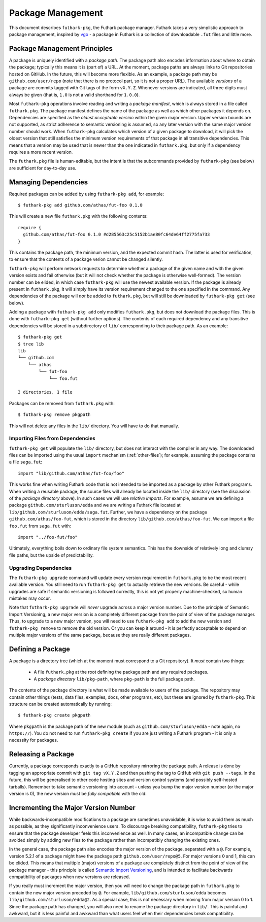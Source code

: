 .. _package-management:

Package Management
==================

This document describes ``futhark-pkg``, the Futhark package manager.
Futhark takes a very simplistic approach to package management,
inspired by `vgo <https://research.swtch.com/vgo>`_ - a package in
Futhark is a collection of downloadable ``.fut`` files and little
more.

Package Management Principles
-----------------------------

A package is uniquely identified with a *package path*.  The package
path also encodes information about where to obtain the package;
typically this means it is (part of) a URL.  At the moment, package
paths are always links to Git repositories hosted on GitHub.  In the
future, this will become more flexible.  As an example, a package path
may be ``github.com/user/repo`` (note that there is no protocol part,
so it is not a proper URL).  The available *versions* of a package are
commits tagged with Git tags of the form ``vX.Y.Z``.  Whenever
versions are indicated, all three digits must always be given (that
is, ``1.0`` is not a valid shorthand for ``1.0.0``).

Most ``futhark-pkg`` operations involve reading and writing a *package
manifest*, which is always stored in a file called ``futhark.pkg``.
The package manifest defines the name of the package as well as which
other packages it depends on.  Dependencies are specified as the
*oldest acceptable version* within the given major version.  Upper
version bounds are not supported, as strict adherence to semantic
versioning is assumed, so any later version with the same major
version number should work.  When ``futhark-pkg`` calculates which
version of a given package to download, it will pick the oldest
version that still satisfies the minimum version requirements of that
package in all transitive dependencies.  This means that a version may
be used that is newer than the one indicated in ``futhark.pkg``, but
only if a dependency requires a more recent version.

The ``futhark.pkg`` file is human-editable, but the intent is that the
subcommands provided by ``futhark-pkg`` (see below) are sufficient for
day-to-day use.

Managing Dependencies
---------------------

Required packages can be added by using ``futhark-pkg add``, for example::

  $ futhark-pkg add github.com/athas/fut-foo 0.1.0

This will create a new file ``futhark.pkg`` with the following contents::

  require {
    github.com/athas/fut-foo 0.1.0 #d285563c25c5152b1ae80fc64de64ff2775fa733
  }

This contains the package path, the minimum version, and the expected
commit hash.  The latter is used for verification, to ensure that the
contents of a package verion cannot be changed silently.

``futhark-pkg`` will perform network requests to determine whether a
package of the given name and with the given version exists and fail
otherwise (but it will not check whether the package is otherwise
well-formed).  The version number can be elided, in which case
``futhark-pkg`` will use the newest available version.  If the package
is already present in ``futhark.pkg``, it will simply have its version
requirement changed to the one specified in the command.  Any
dependencies of the package will *not* be added to ``futhark.pkg``,
but will still be downloaded by ``futhark-pkg get`` (see below).

Adding a package with ``futhark-pkg add`` only modifies
``futhark.pkg``, but does not download the package files.  This is
done with ``futhark-pkg get`` (without further options).  The contents
of each required dependency and any transitive dependencies will be
stored in a subdirectory of ``lib/`` corresponding to their package
path.  As an example::

  $ futhark-pkg get
  $ tree lib
  lib
  └── github.com
      └── athas
          └── fut-foo
              └── foo.fut

  3 directories, 1 file

Packages can be removed from ``futhark.pkg`` with::

  $ futhark-pkg remove pkgpath

This will not delete any files in the ``lib/`` directory.  You will
have to do that manually.

Importing Files from Dependencies
~~~~~~~~~~~~~~~~~~~~~~~~~~~~~~~~~

``futhark-pkg get`` will populate the ``lib/`` directory, but does not
interact with the compiler in any way.  The downloaded files can be
imported using the usual ``import`` mechanism (:ref:`other-files`);
for example, assuming the package contains a file ``saga.fut``::

  import "lib/github.com/athas/fut-foo/foo"

This works fine when writing Futhark code that is not intended to be
imported as a package by other Futhark programs.  When writing a
reusable package, the source files will already be located inside the
``lib/`` directory (see the discussion of the *package directory*
above).  In such cases we will use *relative imports*.  For example,
assume we are defining a package ``github.com/sturluson/edda`` and we
are writing a Futhark file located at
``lib/github.com/sturluson/edda/saga.fut``.  Further, we have a
dependency on the package ``github.com/athas/foo-fut``, which is
stored in the directory ``lib/github.com/athas/foo-fut``.  We can
import a file ``foo.fut`` from ``saga.fut`` with::

  import "../foo-fut/foo"

Ultimately, everything boils down to ordinary file system semantics.
This has the downside of relatively long and clumsy file paths, but
the upside of predictability.

Upgrading Dependencies
~~~~~~~~~~~~~~~~~~~~~~

The ``futhark-pkg upgrade`` command will update every version
requirement in ``futhark.pkg`` to be the most recent available
version.  You still need to run ``futhark-pkg get`` to actually
retrieve the new versions.  Be careful - while upgrades are safe if
semantic versioning is followed correctly, this is not yet properly
machine-checked, so human mistakes may occur.

Note that ``futhark-pkg upgrade`` will *never* upgrade across a major
version number.  Due to the principle of Semantic Import Versioning, a
new major version is a completely different package from the point of
view of the package manager.  Thus, to upgrade to a new major version,
you will need to use ``futhark-pkg add`` to add the new version and
``futhark-pkg remove`` to remove the old version.  Or you can keep it
around - it is perfectly acceptable to depend on multiple major
versions of the same package, because they are really different
packages.

Defining a Package
------------------

A package is a directory tree (which at the moment must correspond to
a Git repository).  It *must* contain two things:

  * A file ``futhark.pkg`` at the root defining the package path and
    any required packages.

  * A *package directory* ``lib/pkg-path``, where ``pkg-path`` is the
    full package path.

The contents of the package directory is what will be made available
to users of the package.  The repository may contain other things
(tests, data files, examples, docs, other programs, etc), but these
are ignored by ``futhark-pkg``.  This structure can be created
automatically by running::

  $ futhark-pkg create pkgpath

Where ``pkgpath`` is the package path of the new module (such as
``github.com/sturluson/edda`` - note again, no ``https://``).  You do
not need to run ``futhark-pkg create`` if you are just writing a
Futhark program - it is only a necessity for packages.

Releasing a Package
-------------------

Currently, a package corresponds exactly to a GitHub repository
mirroring the package path.  A release is done by tagging an
appropriate commit with ``git tag vX.Y.Z`` and then pushing the tag to
GitHub with ``git push --tags``.  In the future, this will be
generalised to other code hosting sites and version control systems
(and possibly self-hosted tarballs).  Remember to take semantic
versioning into account - unless you bump the major version number (or
the major version is 0), the new version must be *fully compatible*
with the old.

Incrementing the Major Version Number
-------------------------------------

While backwards-incompatible modifications to a package are sometimes
unavoidable, it is wise to avoid them as much as possible, as they
significantly inconvenience users.  To discourage breaking
compatibility, ``futhark-pkg`` tries to ensure that the package
developer feels this inconvenience as well.  In many cases, an
incompatible change can be avoided simply by adding new files to the
package rather than incompatibly changing the existing ones.

In the general case, the package path also encodes the major version
of the package, separated with a ``@``.  For example, version 5.2.1 of
a package might have the package path ``github.com/user/repo@5``.  For
major versions 0 and 1, this can be elided.  This means that multiple
(major) versions of a package are completely distinct from the point
of view of the package manager - this principle is called `Semantic
Import Versioning <https://research.swtch.com/vgo-import>`_, and is
intended to facilitate backwards compatibility of packages when new
versions are released.

If you really must increment the major version, then you will need to
change the package path in ``futhark.pkg`` to contain the new major
version preceded by ``@``.  For example,
``lib/github.com/sturluson/edda`` becomes
``lib/github.com/sturluson/edda@2``.  As a special case, this is not
necessary when moving from major version 0 to 1.  Since the package
path has changed, you will also need to rename the package directory
in ``lib/``.  This is painful and awkward, but it is less painful and
awkward than what users feel when their dependencies break
compatibility.
